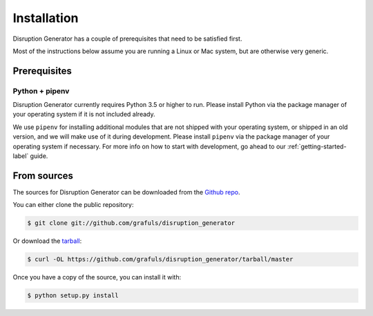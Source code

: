 .. highlight:: shell

============
Installation
============

Disruption Generator has a couple of prerequisites that need to be satisfied first.

Most of the instructions below assume you are running a Linux or Mac system,
but are otherwise very generic.

Prerequisites
=============

Python + pipenv
---------------
Disruption Generator currently requires Python 3.5 or higher to run. Please install Python via
the package manager of your operating system if it is not included already.

We use ``pipenv`` for installing additional modules that are not shipped with your operating 
system, or shipped in an old version, and we will make use of it during development. Please install
``pipenv`` via the package manager of your operating system if necessary.
For more info on how to start with development, go ahead to our :ref:`getting-started-label` guide.

From sources
============

The sources for Disruption Generator can be downloaded from the `Github repo`_.

You can either clone the public repository:

.. code-block:: console

    $ git clone git://github.com/grafuls/disruption_generator

Or download the `tarball`_:

.. code-block:: console

    $ curl -OL https://github.com/grafuls/disruption_generator/tarball/master

Once you have a copy of the source, you can install it with:

.. code-block:: console

    $ python setup.py install


.. _Github repo: https://github.com/grafuls/disruption_generator
.. _tarball: https://github.com/grafuls/disruption_generator/tarball/master
